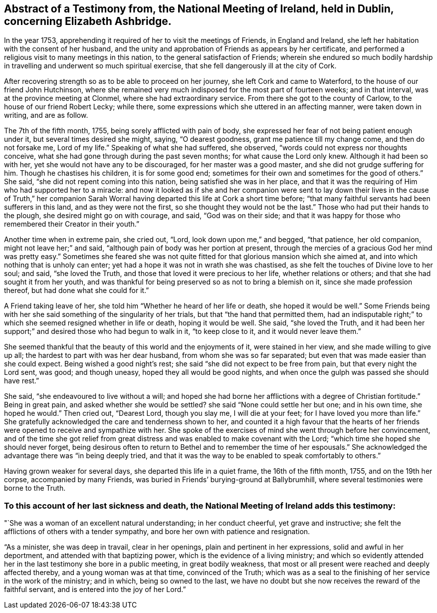 [short="Testimony from the National Meeting of Ireland"]
== Abstract of a Testimony from, the National Meeting of Ireland, held in Dublin, concerning Elizabeth Ashbridge.

In the year 1753, apprehending it required of her to visit the meetings of Friends,
in England and Ireland, she left her habitation with the consent of her husband,
and the unity and approbation of Friends as appears by her certificate,
and performed a religious visit to many meetings in this nation,
to the general satisfaction of Friends;
wherein she endured so much bodily hardship in travelling
and underwent so much spiritual exercise,
that she fell dangerously ill at the city of Cork.

After recovering strength so as to be able to proceed on her journey,
she left Cork and came to Waterford, to the house of our friend John Hutchinson,
where she remained very much indisposed for the most part of fourteen weeks;
and in that interval, was at the province meeting at Clonmel,
where she had extraordinary service.
From there she got to the county of Carlow, to the house of our friend Robert Lecky;
while there, some expressions which she uttered in an affecting manner,
were taken down in writing, and are as follow.

The 7th of the fifth month, 1755, being sorely afflicted with pain of body,
she expressed her fear of not being patient enough under it,
but several times desired she might, saying, "`O dearest goodness,
grant me patience till my change come, and then do not forsake me, Lord of my life.`"
Speaking of what she had suffered, she observed,
"`words could not express nor thoughts conceive,
what she had gone through during the past seven months;
for what cause the Lord only knew.
Although it had been so with her, yet she would not have any to be discouraged,
for her master was a good master, and she did not grudge suffering for him.
Though he chastises his children, it is for some good end;
sometimes for their own and sometimes for the good of others.`"
She said, "`she did not repent coming into this nation,
being satisfied she was in her place,
and that it was the requiring of Him who had supported her to a miracle:
and now it looked as if she and her companion were sent to lay
down their lives in the cause of Truth,`" her companion Sarah Worral
having departed this life at Cork a short time before;
"`that many faithful servants had been sufferers in this land,
and as they were not the first, so she thought they would not be the last.`"
Those who had put their hands to the plough, she desired might go on with courage,
and said, "`God was on their side;
and that it was happy for those who remembered their Creator in their youth.`"

Another time when in extreme pain, she cried out, "`Lord,
look down upon me,`" and begged, "`that patience, her old companion,
might not leave her;`" and said, "`although pain of body was her portion at present,
through the mercies of a gracious God her mind was pretty easy.`"
Sometimes she feared she was not quite fitted for
that glorious mansion which she aimed at,
and into which nothing that is unholy can enter;
yet had a hope it was not in wrath she was chastised,
as she felt the touches of Divine love to her soul; and said, "`she loved the Truth,
and those that loved it were precious to her life, whether relations or others;
and that she had sought it from her youth,
and was thankful for being preserved so as not to bring a blemish on it,
since she made profession thereof, but had done what she could for it.`"

A Friend taking leave of her, she told him "`Whether he heard of her life or death,
she hoped it would be well.`"
Some Friends being with her she said something of the singularity of her trials,
but that "`the hand that permitted them,
had an indisputable right;`" to which she seemed resigned whether in life or death,
hoping it would be well.
She said, "`she loved the Truth,
and it had been her support;`" and desired those who had begun to walk in it,
"`to keep close to it, and it would never leave them.`"

She seemed thankful that the beauty of this world and the enjoyments of it,
were stained in her view, and she made willing to give up all;
the hardest to part with was her dear husband, from whom she was so far separated;
but even that was made easier than she could expect.
Being wished a good night`'s rest; she said "`she did not expect to be free from pain,
but that every night the Lord sent, was good; and though uneasy,
hoped they all would be good nights,
and when once the gulph was passed she should have rest.`"

She said, "`she endeavoured to live without a will;
and hoped she had borne her afflictions with a degree of Christian fortitude.`"
Being in great pain, and asked whether she would be settled?
she said "`None could settle her but one; and in his own time, she hoped he would.`"
Then cried out, "`Dearest Lord, though you slay me, I will die at your feet;
for I have loved you more than life.`"
She gratefully acknowledged the care and tenderness shown to her,
and counted it a high favour that the hearts of her friends
were opened to receive and sympathize with her.
She spoke of the exercises of mind she went through before her convincement,
and of the time she got relief from great distress
and was enabled to make covenant with the Lord;
"`which time she hoped she should never forget,
being desirous often to return to Bethel and to remember the time of her espousals.`"
She acknowledged the advantage there was "`in being deeply tried,
and that it was the way to be enabled to speak comfortably to others.`"

Having grown weaker for several days, she departed this life in a quiet frame,
the 16th of the fifth month, 1755, and on the 19th her corpse,
accompanied by many Friends, was buried in Friends`' burying-ground at Ballybrumhill,
where several testimonies were borne to the Truth.

[.blurb]
=== To this account of her last sickness and death, the National Meeting of Ireland adds this testimony:

"`She was a woman of an excellent natural understanding; in her conduct cheerful,
yet grave and instructive; she felt the afflictions of others with a tender sympathy,
and bore her own with patience and resignation.

"`As a minister, she was deep in travail, clear in her openings,
plain and pertinent in her expressions, solid and awful in her deportment,
and attended with that baptizing power, which is the evidence of a living ministry;
and which so evidently attended her in the last testimony she bore in a public meeting,
in great bodily weakness,
that most or all present were reached and deeply affected thereby,
and a young woman was at that time, convinced of the Truth;
which was as a seal to the finishing of her service in the work of the ministry;
and in which, being so owned to the last,
we have no doubt but she now receives the reward of the faithful servant,
and is entered into the joy of her Lord.`"
